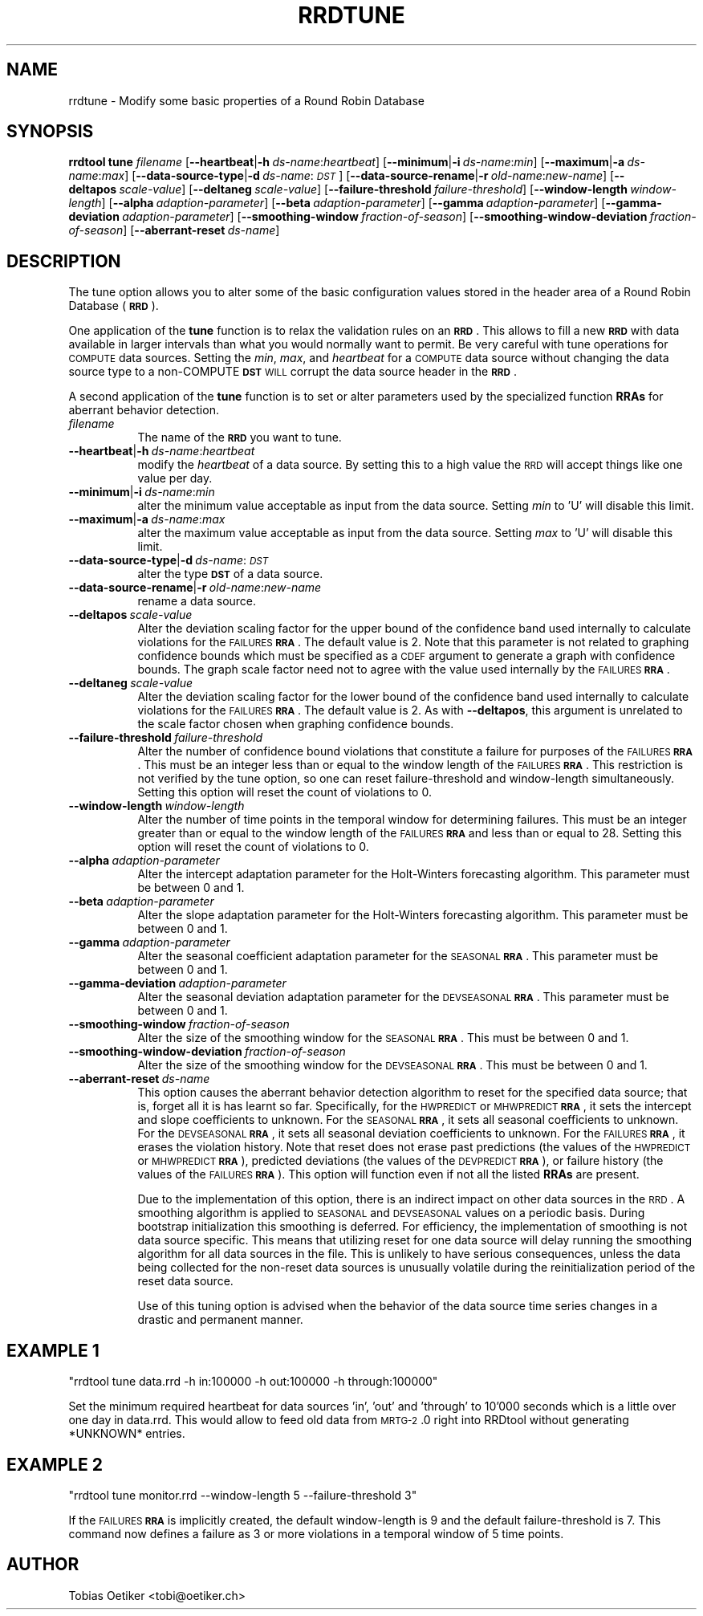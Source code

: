 .\" Automatically generated by Pod::Man v1.37, Pod::Parser v1.32
.\"
.\" Standard preamble:
.\" ========================================================================
.de Sh \" Subsection heading
.br
.if t .Sp
.ne 5
.PP
\fB\\$1\fR
.PP
..
.de Sp \" Vertical space (when we can't use .PP)
.if t .sp .5v
.if n .sp
..
.de Vb \" Begin verbatim text
.ft CW
.nf
.ne \\$1
..
.de Ve \" End verbatim text
.ft R
.fi
..
.\" Set up some character translations and predefined strings.  \*(-- will
.\" give an unbreakable dash, \*(PI will give pi, \*(L" will give a left
.\" double quote, and \*(R" will give a right double quote.  \*(C+ will
.\" give a nicer C++.  Capital omega is used to do unbreakable dashes and
.\" therefore won't be available.  \*(C` and \*(C' expand to `' in nroff,
.\" nothing in troff, for use with C<>.
.tr \(*W-
.ds C+ C\v'-.1v'\h'-1p'\s-2+\h'-1p'+\s0\v'.1v'\h'-1p'
.ie n \{\
.    ds -- \(*W-
.    ds PI pi
.    if (\n(.H=4u)&(1m=24u) .ds -- \(*W\h'-12u'\(*W\h'-12u'-\" diablo 10 pitch
.    if (\n(.H=4u)&(1m=20u) .ds -- \(*W\h'-12u'\(*W\h'-8u'-\"  diablo 12 pitch
.    ds L" ""
.    ds R" ""
.    ds C` ""
.    ds C' ""
'br\}
.el\{\
.    ds -- \|\(em\|
.    ds PI \(*p
.    ds L" ``
.    ds R" ''
'br\}
.\"
.\" If the F register is turned on, we'll generate index entries on stderr for
.\" titles (.TH), headers (.SH), subsections (.Sh), items (.Ip), and index
.\" entries marked with X<> in POD.  Of course, you'll have to process the
.\" output yourself in some meaningful fashion.
.if \nF \{\
.    de IX
.    tm Index:\\$1\t\\n%\t"\\$2"
..
.    nr % 0
.    rr F
.\}
.\"
.\" For nroff, turn off justification.  Always turn off hyphenation; it makes
.\" way too many mistakes in technical documents.
.hy 0
.if n .na
.\"
.\" Accent mark definitions (@(#)ms.acc 1.5 88/02/08 SMI; from UCB 4.2).
.\" Fear.  Run.  Save yourself.  No user-serviceable parts.
.    \" fudge factors for nroff and troff
.if n \{\
.    ds #H 0
.    ds #V .8m
.    ds #F .3m
.    ds #[ \f1
.    ds #] \fP
.\}
.if t \{\
.    ds #H ((1u-(\\\\n(.fu%2u))*.13m)
.    ds #V .6m
.    ds #F 0
.    ds #[ \&
.    ds #] \&
.\}
.    \" simple accents for nroff and troff
.if n \{\
.    ds ' \&
.    ds ` \&
.    ds ^ \&
.    ds , \&
.    ds ~ ~
.    ds /
.\}
.if t \{\
.    ds ' \\k:\h'-(\\n(.wu*8/10-\*(#H)'\'\h"|\\n:u"
.    ds ` \\k:\h'-(\\n(.wu*8/10-\*(#H)'\`\h'|\\n:u'
.    ds ^ \\k:\h'-(\\n(.wu*10/11-\*(#H)'^\h'|\\n:u'
.    ds , \\k:\h'-(\\n(.wu*8/10)',\h'|\\n:u'
.    ds ~ \\k:\h'-(\\n(.wu-\*(#H-.1m)'~\h'|\\n:u'
.    ds / \\k:\h'-(\\n(.wu*8/10-\*(#H)'\z\(sl\h'|\\n:u'
.\}
.    \" troff and (daisy-wheel) nroff accents
.ds : \\k:\h'-(\\n(.wu*8/10-\*(#H+.1m+\*(#F)'\v'-\*(#V'\z.\h'.2m+\*(#F'.\h'|\\n:u'\v'\*(#V'
.ds 8 \h'\*(#H'\(*b\h'-\*(#H'
.ds o \\k:\h'-(\\n(.wu+\w'\(de'u-\*(#H)/2u'\v'-.3n'\*(#[\z\(de\v'.3n'\h'|\\n:u'\*(#]
.ds d- \h'\*(#H'\(pd\h'-\w'~'u'\v'-.25m'\f2\(hy\fP\v'.25m'\h'-\*(#H'
.ds D- D\\k:\h'-\w'D'u'\v'-.11m'\z\(hy\v'.11m'\h'|\\n:u'
.ds th \*(#[\v'.3m'\s+1I\s-1\v'-.3m'\h'-(\w'I'u*2/3)'\s-1o\s+1\*(#]
.ds Th \*(#[\s+2I\s-2\h'-\w'I'u*3/5'\v'-.3m'o\v'.3m'\*(#]
.ds ae a\h'-(\w'a'u*4/10)'e
.ds Ae A\h'-(\w'A'u*4/10)'E
.    \" corrections for vroff
.if v .ds ~ \\k:\h'-(\\n(.wu*9/10-\*(#H)'\s-2\u~\d\s+2\h'|\\n:u'
.if v .ds ^ \\k:\h'-(\\n(.wu*10/11-\*(#H)'\v'-.4m'^\v'.4m'\h'|\\n:u'
.    \" for low resolution devices (crt and lpr)
.if \n(.H>23 .if \n(.V>19 \
\{\
.    ds : e
.    ds 8 ss
.    ds o a
.    ds d- d\h'-1'\(ga
.    ds D- D\h'-1'\(hy
.    ds th \o'bp'
.    ds Th \o'LP'
.    ds ae ae
.    ds Ae AE
.\}
.rm #[ #] #H #V #F C
.\" ========================================================================
.\"
.IX Title "RRDTUNE 1"
.TH RRDTUNE 1 "2008-03-15" "1.3.7" "rrdtool"
.SH "NAME"
rrdtune \- Modify some basic properties of a Round Robin Database
.SH "SYNOPSIS"
.IX Header "SYNOPSIS"
\&\fBrrdtool\fR \fBtune\fR \fIfilename\fR
[\fB\-\-heartbeat\fR|\fB\-h\fR\ \fIds-name\fR:\fIheartbeat\fR]
[\fB\-\-minimum\fR|\fB\-i\fR\ \fIds-name\fR:\fImin\fR]
[\fB\-\-maximum\fR|\fB\-a\fR\ \fIds-name\fR:\fImax\fR]
[\fB\-\-data\-source\-type\fR|\fB\-d\fR\ \fIds-name\fR:\fI\s-1DST\s0\fR]
[\fB\-\-data\-source\-rename\fR|\fB\-r\fR\ \fIold-name\fR:\fInew-name\fR]
[\fB\-\-deltapos\fR\ \fIscale-value\fR]
[\fB\-\-deltaneg\fR\ \fIscale-value\fR]
[\fB\-\-failure\-threshold\fR\ \fIfailure-threshold\fR]
[\fB\-\-window\-length\fR\ \fIwindow-length\fR]
[\fB\-\-alpha\fR\ \fIadaption-parameter\fR]
[\fB\-\-beta\fR\ \fIadaption-parameter\fR]
[\fB\-\-gamma\fR\ \fIadaption-parameter\fR]
[\fB\-\-gamma\-deviation\fR\ \fIadaption-parameter\fR]
[\fB\-\-smoothing\-window\fR\ \fIfraction-of-season\fR]
[\fB\-\-smoothing\-window\-deviation\fR\ \fIfraction-of-season\fR]
[\fB\-\-aberrant\-reset\fR\ \fIds-name\fR]
.SH "DESCRIPTION"
.IX Header "DESCRIPTION"
The tune option allows you to alter some of the basic configuration
values stored in the header area of a Round Robin Database (\fB\s-1RRD\s0\fR).
.PP
One application of the \fBtune\fR function is to relax the
validation rules on an \fB\s-1RRD\s0\fR. This allows to fill a new \fB\s-1RRD\s0\fR with
data available in larger intervals than what you would normally want
to permit. Be very careful with tune operations for \s-1COMPUTE\s0 data sources.
Setting the \fImin\fR, \fImax\fR, and  \fIheartbeat\fR for a \s-1COMPUTE\s0 data source
without changing the data source type to a non-COMPUTE \fB\s-1DST\s0\fR \s-1WILL\s0 corrupt
the data source header in the \fB\s-1RRD\s0\fR.
.PP
A second application of the \fBtune\fR function is to set or alter parameters
used by the specialized function \fBRRAs\fR for aberrant behavior detection.
.IP "\fIfilename\fR" 8
.IX Item "filename"
The name of the \fB\s-1RRD\s0\fR you want to tune.
.IP "\fB\-\-heartbeat\fR|\fB\-h\fR\ \fIds-name\fR:\fIheartbeat\fR" 8
.IX Item "--heartbeat|-hds-name:heartbeat"
modify the \fIheartbeat\fR of a data source. By setting this to a high
value the \s-1RRD\s0 will accept things like one value per day.
.IP "\fB\-\-minimum\fR|\fB\-i\fR\ \fIds-name\fR:\fImin\fR" 8
.IX Item "--minimum|-ids-name:min"
alter the minimum value acceptable as input from the data source.
Setting \fImin\fR to 'U' will disable this limit.
.IP "\fB\-\-maximum\fR|\fB\-a\fR\ \fIds-name\fR:\fImax\fR" 8
.IX Item "--maximum|-ads-name:max"
alter the maximum value acceptable as input from the data source.
Setting \fImax\fR to 'U' will disable this limit.
.IP "\fB\-\-data\-source\-type\fR|\fB\-d\fR\ \fIds-name\fR:\fI\s-1DST\s0\fR" 8
.IX Item "--data-source-type|-dds-name:DST"
alter the type \fB\s-1DST\s0\fR of a data source.
.IP "\fB\-\-data\-source\-rename\fR|\fB\-r\fR\ \fIold-name\fR:\fInew-name\fR" 8
.IX Item "--data-source-rename|-rold-name:new-name"
rename a data source.
.IP "\fB\-\-deltapos\fR\ \fIscale-value\fR" 8
.IX Item "--deltaposscale-value"
Alter the deviation scaling factor for the upper bound of the
confidence band used internally to calculate violations for the
\&\s-1FAILURES\s0 \fB\s-1RRA\s0\fR. The default value is 2. Note that this parameter is
not related to graphing confidence bounds which must be specified as a
\&\s-1CDEF\s0 argument to generate a graph with confidence bounds. The graph
scale factor need not to agree with the value used internally by the
\&\s-1FAILURES\s0 \fB\s-1RRA\s0\fR.
.IP "\fB\-\-deltaneg\fR\ \fIscale-value\fR" 8
.IX Item "--deltanegscale-value"
Alter the deviation scaling factor for the lower bound of the confidence band
used internally to calculate violations for the \s-1FAILURES\s0 \fB\s-1RRA\s0\fR. The default
value is 2. As with \fB\-\-deltapos\fR, this argument is unrelated to the scale
factor chosen when graphing confidence bounds.
.IP "\fB\-\-failure\-threshold\fR\ \fIfailure-threshold\fR" 8
.IX Item "--failure-thresholdfailure-threshold"
Alter the number of confidence bound violations that constitute a failure for
purposes of the \s-1FAILURES\s0 \fB\s-1RRA\s0\fR. This must be an integer less than or equal to
the window length of the \s-1FAILURES\s0 \fB\s-1RRA\s0\fR. This restriction is not verified by
the tune option, so one can reset failure-threshold and window-length
simultaneously. Setting this option will reset the count of violations to 0.
.IP "\fB\-\-window\-length\fR\ \fIwindow-length\fR" 8
.IX Item "--window-lengthwindow-length"
Alter the number of time points in the temporal window for determining
failures. This must be an integer greater than or equal to the window
length of the \s-1FAILURES\s0 \fB\s-1RRA\s0\fR and less than or equal to 28. Setting
this option will reset the count of violations to 0.
.IP "\fB\-\-alpha\fR\ \fIadaption-parameter\fR" 8
.IX Item "--alphaadaption-parameter"
Alter the intercept adaptation parameter for the Holt-Winters
forecasting algorithm. This parameter must be between 0 and 1.
.IP "\fB\-\-beta\fR\ \fIadaption-parameter\fR" 8
.IX Item "--betaadaption-parameter"
Alter the slope adaptation parameter for the Holt-Winters forecasting
algorithm. This parameter must be between 0 and 1.
.IP "\fB\-\-gamma\fR\ \fIadaption-parameter\fR" 8
.IX Item "--gammaadaption-parameter"
Alter the seasonal coefficient adaptation parameter for the \s-1SEASONAL\s0
\&\fB\s-1RRA\s0\fR. This parameter must be between 0 and 1.
.IP "\fB\-\-gamma\-deviation\fR\ \fIadaption-parameter\fR" 8
.IX Item "--gamma-deviationadaption-parameter"
Alter the seasonal deviation adaptation parameter for the \s-1DEVSEASONAL\s0
\&\fB\s-1RRA\s0\fR. This parameter must be between 0 and 1.
.IP "\fB\-\-smoothing\-window\fR\ \fIfraction-of-season\fR" 8
.IX Item "--smoothing-windowfraction-of-season"
Alter the size of the smoothing window for the \s-1SEASONAL\s0 \fB\s-1RRA\s0\fR. This must
be between 0 and 1.
.IP "\fB\-\-smoothing\-window\-deviation\fR\ \fIfraction-of-season\fR" 8
.IX Item "--smoothing-window-deviationfraction-of-season"
Alter the size of the smoothing window for the \s-1DEVSEASONAL\s0 \fB\s-1RRA\s0\fR. This must
be between 0 and 1.
.IP "\fB\-\-aberrant\-reset\fR\ \fIds-name\fR" 8
.IX Item "--aberrant-resetds-name"
This option causes the aberrant behavior detection algorithm to reset
for the specified data source; that is, forget all it is has learnt so far.
Specifically, for the \s-1HWPREDICT\s0 or \s-1MHWPREDICT\s0 \fB\s-1RRA\s0\fR, it sets the intercept and
slope coefficients to unknown. For the \s-1SEASONAL\s0 \fB\s-1RRA\s0\fR, it sets all seasonal
coefficients to unknown. For the \s-1DEVSEASONAL\s0 \fB\s-1RRA\s0\fR, it sets all seasonal
deviation coefficients to unknown. For the \s-1FAILURES\s0 \fB\s-1RRA\s0\fR, it erases the
violation history. Note that reset does not erase past predictions
(the values of the \s-1HWPREDICT\s0 or \s-1MHWPREDICT\s0 \fB\s-1RRA\s0\fR), predicted deviations (the
values of the \s-1DEVPREDICT\s0 \fB\s-1RRA\s0\fR), or failure history (the values of the 
\&\s-1FAILURES\s0 \fB\s-1RRA\s0\fR).  This option will function even if not all the listed 
\&\fBRRAs\fR are present.
.Sp
Due to the implementation of this option, there is an indirect impact on
other data sources in the \s-1RRD\s0. A smoothing algorithm is applied to
\&\s-1SEASONAL\s0 and \s-1DEVSEASONAL\s0 values on a periodic basis. During bootstrap
initialization this smoothing is deferred. For efficiency, the implementation
of smoothing is not data source specific. This means that utilizing
reset for one data source will delay running the smoothing algorithm
for all data sources in the file. This is unlikely to have serious
consequences, unless the data being collected for the non-reset data sources
is unusually volatile during the reinitialization period of the reset
data source.
.Sp
Use of this tuning option is advised when the behavior of the data source
time series changes in a drastic and permanent manner.
.SH "EXAMPLE 1"
.IX Header "EXAMPLE 1"
\&\f(CW\*(C`rrdtool tune data.rrd \-h in:100000 \-h out:100000 \-h through:100000\*(C'\fR
.PP
Set the minimum required heartbeat for data sources 'in', 'out'
and 'through' to 10'000 seconds which is a little over one day in data.rrd.
This would allow to feed old data from \s-1MRTG\-2\s0.0 right into
RRDtool without generating *UNKNOWN* entries.
.SH "EXAMPLE 2"
.IX Header "EXAMPLE 2"
\&\f(CW\*(C`rrdtool tune monitor.rrd \-\-window\-length 5 \-\-failure\-threshold 3\*(C'\fR
.PP
If the \s-1FAILURES\s0 \fB\s-1RRA\s0\fR is implicitly created, the default
window-length is 9 and the default failure-threshold is 7. This
command now defines a failure as 3 or more violations in a temporal
window of 5 time points.
.SH "AUTHOR"
.IX Header "AUTHOR"
Tobias Oetiker <tobi@oetiker.ch>
